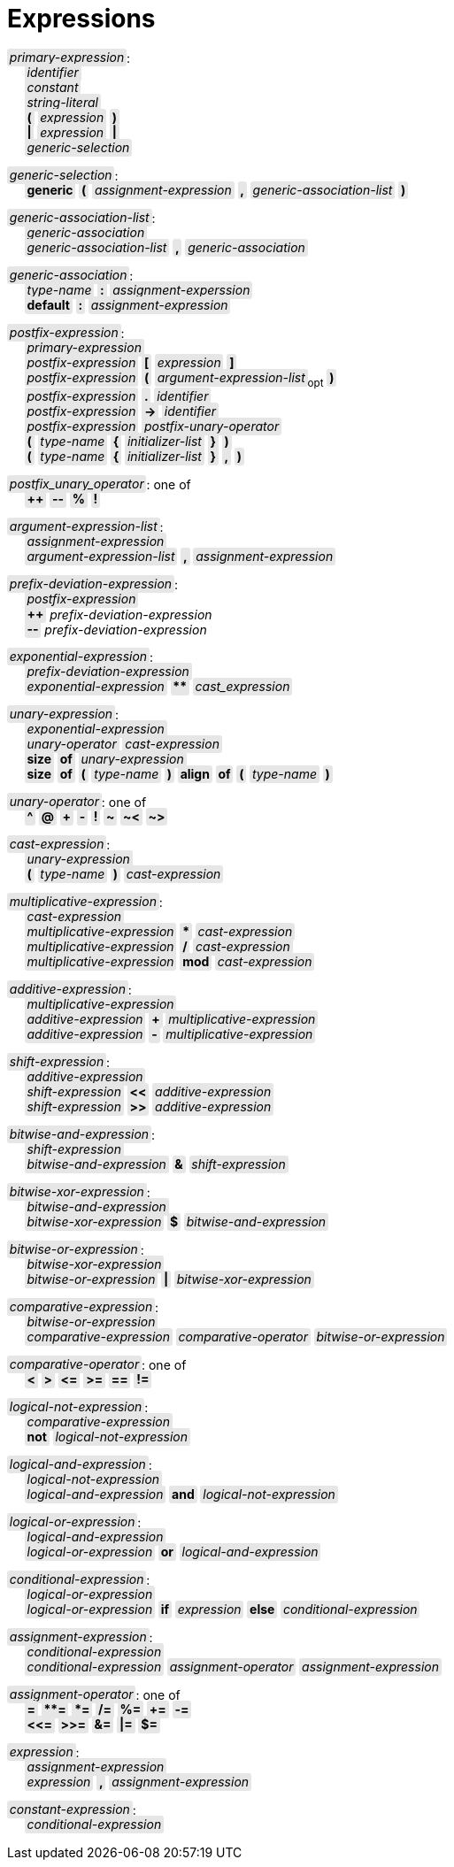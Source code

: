 = Expressions

++++
<style>
    .c {
        background-color: #E6E6E6;
        border-radius: 3px;
        padding: .1em .2em;
        word-wrap: break-word;
    }
</style>
++++

:tab: &nbsp;&nbsp;&nbsp;&nbsp;
:hardbreaks-option:

:lbracket: [
:star: *

[.c]_primary-expression_:
{tab} [.c]_identifier_
{tab} [.c]_constant_
{tab} [.c]_string-literal_
{tab} [.c]*(* [.c]_expression_ [.c]*)*
{tab} [.c]*|* [.c]_expression_ [.c]*|*
{tab} [.c]_generic-selection_

[.c]_generic-selection_:
{tab} [.c]*generic* [.c]*(* [.c]_assignment-expression_ [.c]*,* [.c]_generic-association-list_ [.c]*)*

[.c]_generic-association-list_:
{tab} [.c]_generic-association_
{tab} [.c]_generic-association-list_ [.c]*,* [.c]_generic-association_

[.c]_generic-association_:
{tab} [.c]_type-name_ [.c]*:* [.c]_assignment-experssion_
{tab} [.c]*default* [.c]*:* [.c]_assignment-expression_

[.c]_postfix-expression_:
{tab} [.c]_primary-expression_
{tab} [.c]_postfix-expression_ [.c]*{lbracket}* [.c]_expression_ [.c]*]*
{tab} [.c]_postfix-expression_ [.c]*(* [.c]_argument-expression-list_~opt~ [.c]*)*
{tab} [.c]_postfix-expression_ [.c]*.* [.c]_identifier_
{tab} [.c]_postfix-expression_ [.c]*\->* [.c]_identifier_
{tab} [.c]_postfix-expression_ [.c]_postfix-unary-operator_
{tab} [.c]*(* [.c]_type-name_ [.c]*{* [.c]_initializer-list_ [.c]*}* [.c]*)*
{tab} [.c]*(* [.c]_type-name_ [.c]*{* [.c]_initializer-list_ [.c]*}* [.c]*,* [.c]*)*

[.c]_postfix_unary_operator_: one of
{tab} [.c]*++* [.c]*--* [.c]*%* [.c]*!*

[.c]_argument-expression-list_:
{tab} [.c]_assignment-expression_
{tab} [.c]_argument-expression-list_ [.c]*,* [.c]_assignment-expression_

[.c]_prefix-deviation-expression_:
{tab} [.c]_postfix-expression_
{tab} [.c]*++* _prefix-deviation-expression_
{tab} [.c]*--* _prefix-deviation-expression_

[.c]_exponential-expression_:
{tab} [.c]_prefix-deviation-expression_
{tab} [.c]_exponential-expression_ [.c]*{star}{star}* [.c]_cast_expression_

[.c]_unary-expression_:
{tab} [.c]_exponential-expression_
{tab} [.c]_unary-operator_ [.c]_cast-expression_
{tab} [.c]*size* [.c]*of* [.c]_unary-expression_
{tab} [.c]*size* [.c]*of* [.c]*(* [.c]_type-name_ [.c]*)* [.c]*align* [.c]*of* [.c]*(* [.c]_type-name_ [.c]*)*

[.c]_unary-operator_: one of
{tab} [.c]*^* [.c]*@* [.c]*+* [.c]*-* [.c]*!* [.c]*~* [.c]*~<* [.c]*~>*

[.c]_cast-expression_:
{tab} [.c]_unary-expression_
{tab} [.c]*(* [.c]_type-name_ [.c]*)* [.c]_cast-expression_

[.c]_multiplicative-expression_:
{tab} [.c]_cast-expression_
{tab} [.c]_multiplicative-expression_ [.c]*{star}* [.c]_cast-expression_
{tab} [.c]_multiplicative-expression_ [.c]*/* [.c]_cast-expression_
{tab} [.c]_multiplicative-expression_ [.c]*mod* [.c]_cast-expression_

[.c]_additive-expression_:
{tab} [.c]_multiplicative-expression_
{tab} [.c]_additive-expression_ [.c]*+* [.c]_multiplicative-expression_
{tab} [.c]_additive-expression_ [.c]*-* [.c]_multiplicative-expression_

[.c]_shift-expression_:
{tab} [.c]_additive-expression_
{tab} [.c]_shift-expression_ [.c]*<<* [.c]_additive-expression_
{tab} [.c]_shift-expression_ [.c]*>>* [.c]_additive-expression_

[.c]_bitwise-and-expression_:
{tab} [.c]_shift-expression_
{tab} [.c]_bitwise-and-expression_ [.c]*&* [.c]_shift-expression_

[.c]_bitwise-xor-expression_:
{tab} [.c]_bitwise-and-expression_
{tab} [.c]_bitwise-xor-expression_ [.c]*$* [.c]_bitwise-and-expression_

[.c]_bitwise-or-expression_:
{tab} [.c]_bitwise-xor-expression_
{tab} [.c]_bitwise-or-expression_ [.c]*|* [.c]_bitwise-xor-expression_

[.c]_comparative-expression_:
{tab} [.c]_bitwise-or-expression_
{tab} [.c]_comparative-expression_ [.c]_comparative-operator_ [.c]_bitwise-or-expression_

[.c]_comparative-operator_: one of
{tab} [.c]*<* [.c]*>* [.c]*\<=* [.c]*>=* [.c]*==* [.c]*!=*

[.c]_logical-not-expression_:
{tab} [.c]_comparative-expression_
{tab} [.c]*not* [.c]_logical-not-expression_

[.c]_logical-and-expression_:
{tab} [.c]_logical-not-expression_
{tab} [.c]_logical-and-expression_ [.c]*and* [.c]_logical-not-expression_

[.c]_logical-or-expression_:
{tab} [.c]_logical-and-expression_
{tab} [.c]_logical-or-expression_ [.c]*or* [.c]_logical-and-expression_

[.c]_conditional-expression_:
{tab} [.c]_logical-or-expression_
{tab} [.c]_logical-or-expression_ [.c]*if* [.c]_expression_ [.c]*else* [.c]_conditional-expression_

[.c]_assignment-expression_:
{tab} [.c]_conditional-expression_
{tab} [.c]_conditional-expression_ [.c]_assignment-operator_ [.c]_assignment-expression_

[.c]_assignment-operator_: one of
{tab} [.c]*=* [.c]*{star}{star}=* [.c]*{star}=* [.c]*/=* [.c]*%=* [.c]*+=* [.c]*-=*
{tab} [.c]*<\<=* [.c]*>>=* [.c]*&=* [.c]*|=* [.c]*$=*

[.c]_expression_:
{tab} [.c]_assignment-expression_
{tab} [.c]_expression_ [.c]*,* [.c]_assignment-expression_

[.c]_constant-expression_:
{tab} [.c]_conditional-expression_
